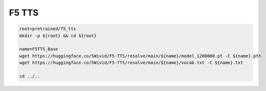 F5 TTS
======

.. code-block:: bash

    root=pretrained/f5_tts
    mkdir -p ${root} && cd ${root}

    name=F5TTS_Base
    wget https://huggingface.co/SWivid/F5-TTS/resolve/main/${name}/model_1200000.pt -C ${name}.pth
    wget https://huggingface.co/SWivid/F5-TTS/resolve/main/${name}/vocab.txt -C ${name}.txt

    cd ../..
